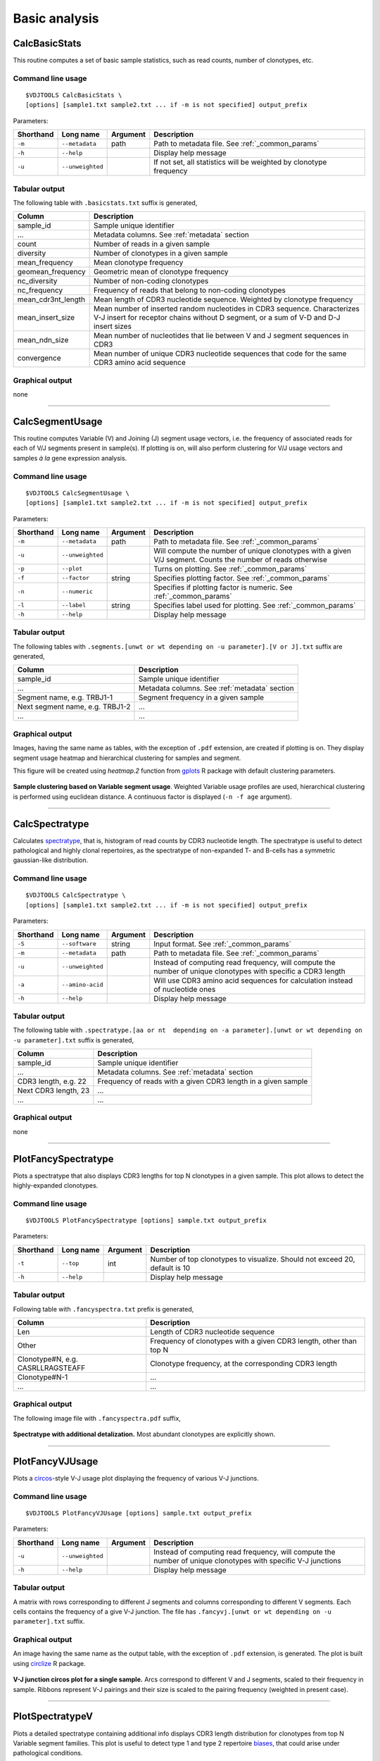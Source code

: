 .. _basic:

Basic analysis
--------------

.. _CalcBasicStats:

CalcBasicStats
^^^^^^^^^^^^^^

This routine computes a set of basic sample statistics, such as read
counts, number of clonotypes, etc.

Command line usage
~~~~~~~~~~~~~~~~~~

::

    $VDJTOOLS CalcBasicStats \
    [options] [sample1.txt sample2.txt ... if -m is not specified] output_prefix

Parameters:

+-------------+-----------------------+------------+--------------------------------------------------------------------+
| Shorthand   |      Long name        | Argument   | Description                                                        |
+=============+=======================+============+====================================================================+
| ``-m``      | ``--metadata``        | path       | Path to metadata file. See :ref:`_common_params`                   |
+-------------+-----------------------+------------+--------------------------------------------------------------------+
| ``-h``      | ``--help``            |            | Display help message                                               |
+-------------+-----------------------+------------+--------------------------------------------------------------------+
| ``-u``      | ``--unweighted``      |            | If not set, all statistics will be weighted by clonotype frequency |
+-------------+-----------------------+------------+--------------------------------------------------------------------+

Tabular output
~~~~~~~~~~~~~~

The following table with ``.basicstats.txt`` suffix is generated,

+------------------------+--------------------------------------------------------------------------------------------------------------------------------------------------------------------+
| Column                 | Description                                                                                                                                                        |
+========================+====================================================================================================================================================================+
| sample\_id             | Sample unique identifier                                                                                                                                           |
+------------------------+--------------------------------------------------------------------------------------------------------------------------------------------------------------------+
| ...                    | Metadata columns. See :ref:`metadata` section                                                                                                                      |
+------------------------+--------------------------------------------------------------------------------------------------------------------------------------------------------------------+
| count                  | Number of reads in a given sample                                                                                                                                  |
+------------------------+--------------------------------------------------------------------------------------------------------------------------------------------------------------------+
| diversity              | Number of clonotypes in a given sample                                                                                                                             |
+------------------------+--------------------------------------------------------------------------------------------------------------------------------------------------------------------+
| mean\_frequency        | Mean clonotype frequency                                                                                                                                           |
+------------------------+--------------------------------------------------------------------------------------------------------------------------------------------------------------------+
| geomean\_frequency     | Geometric mean of clonotype frequency                                                                                                                              |
+------------------------+--------------------------------------------------------------------------------------------------------------------------------------------------------------------+
| nc\_diversity          | Number of non-coding clonotypes                                                                                                                                    |
+------------------------+--------------------------------------------------------------------------------------------------------------------------------------------------------------------+
| nc\_frequency          | Frequency of reads that belong to non-coding clonotypes                                                                                                            |
+------------------------+--------------------------------------------------------------------------------------------------------------------------------------------------------------------+
| mean\_cdr3nt\_length   | Mean length of CDR3 nucleotide sequence. Weighted by clonotype frequency                                                                                           |
+------------------------+--------------------------------------------------------------------------------------------------------------------------------------------------------------------+
| mean\_insert\_size     | Mean number of inserted random nucleotides in CDR3 sequence. Characterizes V-J insert for receptor chains without D segment, or a sum of V-D and D-J insert sizes  |
+------------------------+--------------------------------------------------------------------------------------------------------------------------------------------------------------------+
| mean\_ndn\_size        | Mean number of nucleotides that lie between V and J segment sequences in CDR3                                                                                      |
+------------------------+--------------------------------------------------------------------------------------------------------------------------------------------------------------------+
| convergence            | Mean number of unique CDR3 nucleotide sequences that code for the same CDR3 amino acid sequence                                                                    |
+------------------------+--------------------------------------------------------------------------------------------------------------------------------------------------------------------+

Graphical output
~~~~~~~~~~~~~~~~

none

--------------

.. _CalcSegmentUsage:

CalcSegmentUsage
^^^^^^^^^^^^^^^^

This routine computes Variable (V) and Joining (J) segment usage
vectors, i.e. the frequency of associated reads for each of V/J segments
present in sample(s). If plotting is on, will also perform clustering
for V/J usage vectors and samples *à la* gene expression analysis.

Command line usage
~~~~~~~~~~~~~~~~~~

::

    $VDJTOOLS CalcSegmentUsage \
    [options] [sample1.txt sample2.txt ... if -m is not specified] output_prefix

Parameters:

+-------------+-----------------------+------------+-------------------------------------------------------------------------------------------------------------+
| Shorthand   |      Long name        | Argument   | Description                                                                                                 |
+=============+=======================+============+=============================================================================================================+
| ``-m``      | ``--metadata``        | path       | Path to metadata file. See :ref:`_common_params`                                                            |
+-------------+-----------------------+------------+-------------------------------------------------------------------------------------------------------------+
| ``-u``      | ``--unweighted``      |            | Will compute the number of unique clonotypes with a given V/J segment. Counts the number of reads otherwise |
+-------------+-----------------------+------------+-------------------------------------------------------------------------------------------------------------+
| ``-p``      | ``--plot``            |            | Turns on plotting. See :ref:`_common_params`                                                                |
+-------------+-----------------------+------------+-------------------------------------------------------------------------------------------------------------+
| ``-f``      | ``--factor``          | string     | Specifies plotting factor. See :ref:`_common_params`                                                        |
+-------------+-----------------------+------------+-------------------------------------------------------------------------------------------------------------+
| ``-n``      | ``--numeric``         |            | Specifies if plotting factor is numeric. See :ref:`_common_params`                                          |
+-------------+-----------------------+------------+-------------------------------------------------------------------------------------------------------------+
| ``-l``      | ``--label``           | string     | Specifies label used for plotting. See :ref:`_common_params`                                                |
+-------------+-----------------------+------------+-------------------------------------------------------------------------------------------------------------+
| ``-h``      | ``--help``            |            | Display help message                                                                                        |
+-------------+-----------------------+------------+-------------------------------------------------------------------------------------------------------------+

Tabular output
~~~~~~~~~~~~~~

The following tables with
``.segments.[unwt or wt depending on -u parameter].[V or J].txt`` suffix
are generated,

+-----------------------------------+------------------------------------------------+
| Column                            | Description                                    |
+===================================+================================================+
| sample\_id                        | Sample unique identifier                       |
+-----------------------------------+------------------------------------------------+
| ...                               | Metadata columns. See :ref:`metadata` section  |
+-----------------------------------+------------------------------------------------+
| Segment name, e.g. TRBJ1-1        | Segment frequency in a given sample            |
+-----------------------------------+------------------------------------------------+
| Next segment name, e.g. TRBJ1-2   | ...                                            |
+-----------------------------------+------------------------------------------------+
| ...                               | ...                                            |
+-----------------------------------+------------------------------------------------+

Graphical output
~~~~~~~~~~~~~~~~

Images, having the same name as tables, with the exception of ``.pdf``
extension, are created if plotting is on. They display segment usage
heatmap and hierarchical clustering for samples and segment.

This figure will be created using `heatmap.2` function from 
`gplots <http://cran.r-project.org/web/packages/gplots/>`__ R package
with default clustering parameters.

.. figure:: _static/images/modules/basic-segmentusage.png
    :align: center
    :scale: 50 %
    
**Sample clustering based on Variable segment usage**. Weighted 
Variable usage profiles are used, hierarchical clustering is
performed using euclidean distance. A continuous factor is displayed 
(``-n -f age`` argument).

--------------

.. _CalcSpectratype:

CalcSpectratype
^^^^^^^^^^^^^^^

Calculates
`spectratype <http://www.jimmunol.org/content/152/10/5109.full.pdf+html>`__,
that is, histogram of read counts by CDR3 nucleotide length. The
spectratype is useful to detect pathological and highly clonal
repertoires, as the spectratype of non-expanded T- and B-cells has a
symmetric gaussian-like distribution.

Command line usage
~~~~~~~~~~~~~~~~~~

::

    $VDJTOOLS CalcSpectratype \
    [options] [sample1.txt sample2.txt ... if -m is not specified] output_prefix

Parameters:

+-------------+-----------------------+------------+-------------------------------------------------------------------------------------------------------------------------+
| Shorthand   |      Long name        | Argument   | Description                                                                                                             |
+=============+=======================+============+=========================================================================================================================+
| ``-S``      | ``--software``        | string     | Input format. See :ref:`_common_params`                                                                                 |
+-------------+-----------------------+------------+-------------------------------------------------------------------------------------------------------------------------+
| ``-m``      | ``--metadata``        | path       | Path to metadata file. See :ref:`_common_params`                                                                        |
+-------------+-----------------------+------------+-------------------------------------------------------------------------------------------------------------------------+
| ``-u``      | ``--unweighted``      |            | Instead of computing read frequency, will compute the number of unique clonotypes with specific a CDR3 length           |
+-------------+-----------------------+------------+-------------------------------------------------------------------------------------------------------------------------+
| ``-a``      | ``--amino-acid``      |            | Will use CDR3 amino acid sequences for calculation instead of nucleotide ones                                           |
+-------------+-----------------------+------------+-------------------------------------------------------------------------------------------------------------------------+
| ``-h``      | ``--help``            |            | Display help message                                                                                                    |
+-------------+-----------------------+------------+-------------------------------------------------------------------------------------------------------------------------+

Tabular output
~~~~~~~~~~~~~~

The following table with
``.spectratype.[aa or nt  depending on -a parameter].[unwt or wt depending on -u parameter].txt``
suffix is generated,

+------------------------+------------------------------------------------------------------+
| Column                 | Description                                                      |
+========================+==================================================================+
| sample\_id             | Sample unique identifier                                         |
+------------------------+------------------------------------------------------------------+
| ...                    | Metadata columns. See :ref:`metadata` section                    |
+------------------------+------------------------------------------------------------------+
| CDR3 length, e.g. 22   | Frequency of reads with a given CDR3 length in a given sample    |
+------------------------+------------------------------------------------------------------+
| Next CDR3 length, 23   | ...                                                              |
+------------------------+------------------------------------------------------------------+
| ...                    | ...                                                              |
+------------------------+------------------------------------------------------------------+

Graphical output
~~~~~~~~~~~~~~~~

none

--------------

.. _PlotFancySpectratype:

PlotFancySpectratype
^^^^^^^^^^^^^^^^^^^^

Plots a spectratype that also displays CDR3 lengths for top N clonotypes
in a given sample. This plot allows to detect the highly-expanded
clonotypes.

Command line usage
~~~~~~~~~~~~~~~~~~

::

    $VDJTOOLS PlotFancySpectratype [options] sample.txt output_prefix

Parameters:

+-------------+-----------------------+------------+----------------------------------------------------------------------------+
| Shorthand   |      Long name        | Argument   | Description                                                                |
+=============+=======================+============+============================================================================+
| ``-t``      | ``--top``             | int        | Number of top clonotypes to visualize. Should not exceed 20, default is 10 |
+-------------+-----------------------+------------+----------------------------------------------------------------------------+
| ``-h``      | ``--help``            |            | Display help message                                                       |
+-------------+-----------------------+------------+----------------------------------------------------------------------------+

Tabular output
~~~~~~~~~~~~~~

Following table with ``.fancyspectra.txt`` prefix is generated,

+-------------------------------------+----------------------------------------------------------------------+
| Column                              | Description                                                          |
+=====================================+======================================================================+
| Len                                 | Length of CDR3 nucleotide sequence                                   |
+-------------------------------------+----------------------------------------------------------------------+
| Other                               | Frequency of clonotypes with a given CDR3 length, other than top N   |
+-------------------------------------+----------------------------------------------------------------------+
| Clonotype#N, e.g. CASRLLRAGSTEAFF   | Clonotype frequency, at the corresponding CDR3 length                |
+-------------------------------------+----------------------------------------------------------------------+
| Clonotype#N-1                       | ...                                                                  |
+-------------------------------------+----------------------------------------------------------------------+
| ...                                 | ...                                                                  |
+-------------------------------------+----------------------------------------------------------------------+

Graphical output
~~~~~~~~~~~~~~~~

The following image file with ``.fancyspectra.pdf`` suffix,

.. figure:: _static/images/modules/basic-fancyspectra.png
    :align: center
    :scale: 50 %
    
**Spectratype with additional detalization.** 
Most abundant clonotypes are explicitly shown.

--------------

.. _PlotFancyVJUsage:

PlotFancyVJUsage
^^^^^^^^^^^^^^^^

Plots a `circos <http://circos.ca/>`__-style V-J usage plot displaying
the frequency of various V-J junctions.

Command line usage
~~~~~~~~~~~~~~~~~~

::

    $VDJTOOLS PlotFancyVJUsage [options] sample.txt output_prefix

Parameters:

+-------------+-----------------------+------------+-----------------------------------------------------------------------------------------------------------------+
| Shorthand   |      Long name        | Argument   | Description                                                                                                     |
+=============+=======================+============+=================================================================================================================+
| ``-u``      | ``--unweighted``      |            | Instead of computing read frequency, will compute the number of unique clonotypes with specific V-J junctions   |
+-------------+-----------------------+------------+-----------------------------------------------------------------------------------------------------------------+
| ``-h``      | ``--help``            |            | Display help message                                                                                            |
+-------------+-----------------------+------------+-----------------------------------------------------------------------------------------------------------------+

Tabular output
~~~~~~~~~~~~~~

A matrix with rows corresponding to different J segments and columns
corresponding to different V segments. Each cells contains the frequency
of a give V-J junction. The file has
``.fancyvj.[unwt or wt depending on -u parameter].txt`` suffix.

Graphical output
~~~~~~~~~~~~~~~~

An image having the same name as the output table, with the exception of
``.pdf`` extension, is generated. The plot is built using
`circlize <http://cran.r-project.org/web/packages/circlize/>`__ R package.

.. figure:: _static/images/modules/basic-fancyvj.png
    :align: center
    :scale: 50 %
    
    **V-J junction circos plot for a single sample.** 
    Arcs correspond to different V and J segments, scaled to their frequency 
    in sample. Ribbons represent V-J pairings and their size is scaled to 
    the pairing frequency (weighted in present case).

--------------

.. _PlotSpectratypeV:

PlotSpectratypeV
^^^^^^^^^^^^^^^^

Plots a detailed spectratype containing additional info displays CDR3
length distribution for clonotypes from top N Variable segment families.
This plot is useful to detect type 1 and type 2 repertoire
`biases <http://www.nature.com/nri/journal/v6/n12/fig_tab/nri1977_T1.html>`__,
that could arise under pathological conditions.

Command line usage
~~~~~~~~~~~~~~~~~~

::

    $VDJTOOLS PlotSpectratypeV [options] sample.txt output_prefix

Parameters
~~~~~~~~~~

+-------------+-----------------------+------------+-------------------------------------------------------------------------------------------+
| Shorthand   |      Long name        | Argument   | Description                                                                               |
+=============+=======================+============+===========================================================================================+
| ``-t``      | ``--top``             | int        | Number of top (by frequency) V segments to visualize. Should not exceed 12 default is 12  |
+-------------+-----------------------+------------+-------------------------------------------------------------------------------------------+
| ``-u``      | ``--unweighted``      |            | Instead of counting read frequency, will count the number of unique clonotypes            |
+-------------+-----------------------+------------+-------------------------------------------------------------------------------------------+
| ``-h``      | ``--help``            |            | Display help message                                                                      |
+-------------+-----------------------+------------+-------------------------------------------------------------------------------------------+

**Tabular output**

Following table with
``.spectraV.[unwt or wt depending on -u parameter].txt`` prefix is
generated,

+----------------------------+--------------------------------------------------------------------------------------------+
| Column                     | Description                                                                                |
+============================+============================================================================================+
| Len                        | Length of CDR3 nucleotide sequence                                                         |
+----------------------------+--------------------------------------------------------------------------------------------+
| Other                      | Frequency of clonotypes with a given CDR3 length, having V segments other than the top N   |
+----------------------------+--------------------------------------------------------------------------------------------+
| Segment#N, e.g. TRBV10-1   | Frequency of clonotypes with a given V segment at the corresponding CDR3 length            |
+----------------------------+--------------------------------------------------------------------------------------------+
| Segment#N-1                | ...                                                                                        |
+----------------------------+--------------------------------------------------------------------------------------------+
| ...                        | ...                                                                                        |
+----------------------------+--------------------------------------------------------------------------------------------+

**Graphical output**

The following image file with
``.spectraV.[unwt or wt depending on -u parameter].pdf`` suffix,

.. figure:: _static/images/modules/basic-spectrav.png
    :align: center
    :scale: 50 %
    
**Stacked spectratypes by Variable segment for a single sample.** 
Most frequent Variable segments are highlighted.
